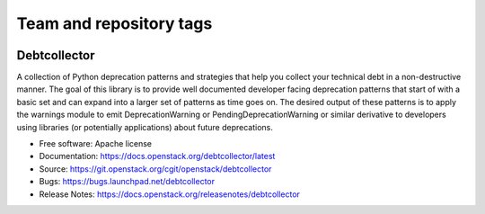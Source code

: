 ========================
Team and repository tags
========================

.. image:: https://governance.openstack.org/tc/badges/debtcollector.svg
    :target: https://governance.openstack.org/tc/reference/tags/index.html

.. Change things from this point on

Debtcollector
=============

.. image:: https://img.shields.io/pypi/v/debtcollector.svg
    :target: https://pypi.org/project/debtcollector/
    :alt: Latest Version

.. image:: https://img.shields.io/pypi/dm/debtcollector.svg
    :target: https://pypi.org/project/debtcollector/
    :alt: Downloads

A collection of Python deprecation patterns and strategies that help you
collect your technical debt in a non-destructive manner. The goal of this
library is to provide well documented developer facing deprecation
patterns that start of with a basic set and can expand into a larger
set of patterns as time goes on. The desired output of these patterns
is to apply the warnings module to emit DeprecationWarning or PendingDeprecationWarning
or similar derivative to developers using libraries (or potentially
applications) about future deprecations.


* Free software: Apache license
* Documentation: https://docs.openstack.org/debtcollector/latest
* Source: https://git.openstack.org/cgit/openstack/debtcollector
* Bugs: https://bugs.launchpad.net/debtcollector
* Release Notes: https://docs.openstack.org/releasenotes/debtcollector
